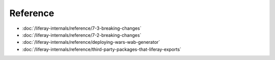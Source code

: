 Reference
=========

-  :doc:`/liferay-internals/reference/7-3-breaking-changes`
-  :doc:`/liferay-internals/reference/7-2-breaking-changes`
-  :doc:`/liferay-internals/reference/deploying-wars-wab-generator`
-  :doc:`/liferay-internals/reference/third-party-packages-that-liferay-exports`